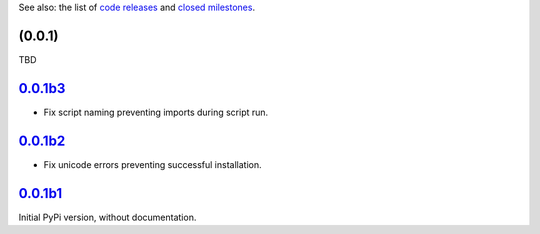 See also: the list of `code releases`_ and `closed milestones`_.

(0.0.1)
~~~~~~~~~

TBD

`0.0.1b3`_
~~~~~~~~

* Fix script naming preventing imports during script run.

`0.0.1b2`_
~~~~~~~~

* Fix unicode errors preventing successful installation.

`0.0.1b1`_
~~~~~~~~

Initial PyPi version, without documentation.


.. _code releases: https://github.com/orome/crypto-enigma-py/releases
.. _closed milestones: https://github.com/orome/crypto-enigma-py/milestones?state=closed
.. _0.0.1b1: https://github.com/orome/crypto-enigma-py/releases/tag/0.0.1b1